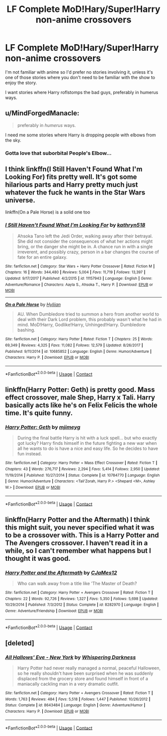 #+TITLE: LF Complete MoD!Hary/Super!Harry non-anime crossovers

* LF Complete MoD!Hary/Super!Harry non-anime crossovers
:PROPERTIES:
:Author: Freshenstein
:Score: 16
:DateUnix: 1525232876.0
:DateShort: 2018-May-02
:FlairText: Request
:END:
I'm not familiar with anime so I'd prefer no stories involving it, unless it's one of those stories where you don't need to be familiar with the show to enjoy the story.

I want stories where Harry roflstomps the bad guys, preferably in humerus ways.


** u/MindForgedManacle:
#+begin_quote
  preferably in /humerus/ ways.
#+end_quote

I need me some stories where Harry is dropping people with elbows from the sky.
:PROPERTIES:
:Author: MindForgedManacle
:Score: 11
:DateUnix: 1525234554.0
:DateShort: 2018-May-02
:END:

*** Gotta love that suborbital People's Elbow...
:PROPERTIES:
:Author: Freshenstein
:Score: 13
:DateUnix: 1525235272.0
:DateShort: 2018-May-02
:END:


** I think linkffn(I Still Haven't Found What I'm Looking For) fits pretty well. It's got some hilarious parts and Harry pretty much just whatever the fuck he wants in the Star Wars universe.

linkffn(On a Pale Horse) is a solid one too
:PROPERTIES:
:Author: AskMeAboutKtizo
:Score: 4
:DateUnix: 1525238690.0
:DateShort: 2018-May-02
:END:

*** [[https://www.fanfiction.net/s/11157943/1/][*/I Still Haven't Found What I'm Looking For/*]] by [[https://www.fanfiction.net/u/4404355/kathryn518][/kathryn518/]]

#+begin_quote
  Ahsoka Tano left the Jedi Order, walking away after their betrayal. She did not consider the consequences of what her actions might bring, or the danger she might be in. A chance run in with a single irreverent, and possibly crazy, person in a bar changes the course of fate for an entire galaxy.
#+end_quote

^{/Site/:} ^{fanfiction.net} ^{*|*} ^{/Category/:} ^{Star} ^{Wars} ^{+} ^{Harry} ^{Potter} ^{Crossover} ^{*|*} ^{/Rated/:} ^{Fiction} ^{M} ^{*|*} ^{/Chapters/:} ^{16} ^{*|*} ^{/Words/:} ^{344,480} ^{*|*} ^{/Reviews/:} ^{5,004} ^{*|*} ^{/Favs/:} ^{11,719} ^{*|*} ^{/Follows/:} ^{13,397} ^{*|*} ^{/Updated/:} ^{9/17/2017} ^{*|*} ^{/Published/:} ^{4/2/2015} ^{*|*} ^{/id/:} ^{11157943} ^{*|*} ^{/Language/:} ^{English} ^{*|*} ^{/Genre/:} ^{Adventure/Romance} ^{*|*} ^{/Characters/:} ^{Aayla} ^{S.,} ^{Ahsoka} ^{T.,} ^{Harry} ^{P.} ^{*|*} ^{/Download/:} ^{[[http://www.ff2ebook.com/old/ffn-bot/index.php?id=11157943&source=ff&filetype=epub][EPUB]]} ^{or} ^{[[http://www.ff2ebook.com/old/ffn-bot/index.php?id=11157943&source=ff&filetype=mobi][MOBI]]}

--------------

[[https://www.fanfiction.net/s/10685852/1/][*/On a Pale Horse/*]] by [[https://www.fanfiction.net/u/3305720/Hyliian][/Hyliian/]]

#+begin_quote
  AU. When Dumbledore tried to summon a hero from another world to deal with their Dark Lord problem, this probably wasn't what he had in mind. MoD!Harry, Godlike!Harry, Unhinged!Harry. Dumbledore bashing.
#+end_quote

^{/Site/:} ^{fanfiction.net} ^{*|*} ^{/Category/:} ^{Harry} ^{Potter} ^{*|*} ^{/Rated/:} ^{Fiction} ^{T} ^{*|*} ^{/Chapters/:} ^{25} ^{*|*} ^{/Words/:} ^{69,349} ^{*|*} ^{/Reviews/:} ^{4,325} ^{*|*} ^{/Favs/:} ^{11,082} ^{*|*} ^{/Follows/:} ^{12,579} ^{*|*} ^{/Updated/:} ^{8/26/2017} ^{*|*} ^{/Published/:} ^{9/11/2014} ^{*|*} ^{/id/:} ^{10685852} ^{*|*} ^{/Language/:} ^{English} ^{*|*} ^{/Genre/:} ^{Humor/Adventure} ^{*|*} ^{/Characters/:} ^{Harry} ^{P.} ^{*|*} ^{/Download/:} ^{[[http://www.ff2ebook.com/old/ffn-bot/index.php?id=10685852&source=ff&filetype=epub][EPUB]]} ^{or} ^{[[http://www.ff2ebook.com/old/ffn-bot/index.php?id=10685852&source=ff&filetype=mobi][MOBI]]}

--------------

*FanfictionBot*^{2.0.0-beta} | [[https://github.com/tusing/reddit-ffn-bot/wiki/Usage][Usage]] | [[https://www.reddit.com/message/compose?to=tusing][Contact]]
:PROPERTIES:
:Author: FanfictionBot
:Score: 2
:DateUnix: 1525238701.0
:DateShort: 2018-May-02
:END:


** linkffn(Harry Potter: Geth) is pretty good. Mass effect crossover, male Shep, Harry x Tali. Harry basically acts like he's on Felix Felicis the whole time. It's quite funny.
:PROPERTIES:
:Author: NichtEinmalFalsch
:Score: 4
:DateUnix: 1525269611.0
:DateShort: 2018-May-02
:END:

*** [[https://www.fanfiction.net/s/10784770/1/][*/Harry Potter: Geth/*]] by [[https://www.fanfiction.net/u/1282867/mjimeyg][/mjimeyg/]]

#+begin_quote
  During the final battle Harry is hit with a luck spell... but who exactly got lucky? Harry finds himself in the future fighting a new war when all he wants to do is have a nice and easy life. So he decides to have fun instead.
#+end_quote

^{/Site/:} ^{fanfiction.net} ^{*|*} ^{/Category/:} ^{Harry} ^{Potter} ^{+} ^{Mass} ^{Effect} ^{Crossover} ^{*|*} ^{/Rated/:} ^{Fiction} ^{T} ^{*|*} ^{/Chapters/:} ^{43} ^{*|*} ^{/Words/:} ^{276,717} ^{*|*} ^{/Reviews/:} ^{2,294} ^{*|*} ^{/Favs/:} ^{5,414} ^{*|*} ^{/Follows/:} ^{2,950} ^{*|*} ^{/Updated/:} ^{11/19/2014} ^{*|*} ^{/Published/:} ^{10/27/2014} ^{*|*} ^{/Status/:} ^{Complete} ^{*|*} ^{/id/:} ^{10784770} ^{*|*} ^{/Language/:} ^{English} ^{*|*} ^{/Genre/:} ^{Humor/Adventure} ^{*|*} ^{/Characters/:} ^{<Tali'Zorah,} ^{Harry} ^{P.>} ^{<Shepard} ^{<M>,} ^{Ashley} ^{W.>} ^{*|*} ^{/Download/:} ^{[[http://www.ff2ebook.com/old/ffn-bot/index.php?id=10784770&source=ff&filetype=epub][EPUB]]} ^{or} ^{[[http://www.ff2ebook.com/old/ffn-bot/index.php?id=10784770&source=ff&filetype=mobi][MOBI]]}

--------------

*FanfictionBot*^{2.0.0-beta} | [[https://github.com/tusing/reddit-ffn-bot/wiki/Usage][Usage]] | [[https://www.reddit.com/message/compose?to=tusing][Contact]]
:PROPERTIES:
:Author: FanfictionBot
:Score: 2
:DateUnix: 1525269621.0
:DateShort: 2018-May-02
:END:


** linkffn(Harry Potter and the Aftermath) I think this might suit, you never specified what it was to be a crossover with. This is a Harry Potter and The Avengers crossover. I haven't read it in a while, so I can't remember what happens but I thought it was good.
:PROPERTIES:
:Author: Treacle115
:Score: 3
:DateUnix: 1525247948.0
:DateShort: 2018-May-02
:END:

*** [[https://www.fanfiction.net/s/8282970/1/][*/Harry Potter and the Aftermath/*]] by [[https://www.fanfiction.net/u/2638541/CJaMes12][/CJaMes12/]]

#+begin_quote
  Who can walk away from a title like 'The Master of Death?
#+end_quote

^{/Site/:} ^{fanfiction.net} ^{*|*} ^{/Category/:} ^{Harry} ^{Potter} ^{+} ^{Avengers} ^{Crossover} ^{*|*} ^{/Rated/:} ^{Fiction} ^{T} ^{*|*} ^{/Chapters/:} ^{22} ^{*|*} ^{/Words/:} ^{92,726} ^{*|*} ^{/Reviews/:} ^{1,327} ^{*|*} ^{/Favs/:} ^{5,350} ^{*|*} ^{/Follows/:} ^{5,698} ^{*|*} ^{/Updated/:} ^{10/29/2014} ^{*|*} ^{/Published/:} ^{7/3/2012} ^{*|*} ^{/Status/:} ^{Complete} ^{*|*} ^{/id/:} ^{8282970} ^{*|*} ^{/Language/:} ^{English} ^{*|*} ^{/Genre/:} ^{Adventure/Friendship} ^{*|*} ^{/Download/:} ^{[[http://www.ff2ebook.com/old/ffn-bot/index.php?id=8282970&source=ff&filetype=epub][EPUB]]} ^{or} ^{[[http://www.ff2ebook.com/old/ffn-bot/index.php?id=8282970&source=ff&filetype=mobi][MOBI]]}

--------------

*FanfictionBot*^{2.0.0-beta} | [[https://github.com/tusing/reddit-ffn-bot/wiki/Usage][Usage]] | [[https://www.reddit.com/message/compose?to=tusing][Contact]]
:PROPERTIES:
:Author: FanfictionBot
:Score: 3
:DateUnix: 1525248001.0
:DateShort: 2018-May-02
:END:


** [deleted]
:PROPERTIES:
:Score: 3
:DateUnix: 1525284808.0
:DateShort: 2018-May-02
:END:

*** [[https://www.fanfiction.net/s/8643484/1/][*/All Hallows' Eve - New York/*]] by [[https://www.fanfiction.net/u/315488/Whispering-Darkness][/Whispering Darkness/]]

#+begin_quote
  Harry Potter had never really managed a normal, peaceful Halloween, so he really shouldn't have been surprised when he was suddenly displaced from the grocery store and found himself in front of a maniacally cackling man in a very dramatic outfit.
#+end_quote

^{/Site/:} ^{fanfiction.net} ^{*|*} ^{/Category/:} ^{Harry} ^{Potter} ^{+} ^{Avengers} ^{Crossover} ^{*|*} ^{/Rated/:} ^{Fiction} ^{T} ^{*|*} ^{/Words/:} ^{1,763} ^{*|*} ^{/Reviews/:} ^{484} ^{*|*} ^{/Favs/:} ^{5,518} ^{*|*} ^{/Follows/:} ^{1,447} ^{*|*} ^{/Published/:} ^{10/26/2012} ^{*|*} ^{/Status/:} ^{Complete} ^{*|*} ^{/id/:} ^{8643484} ^{*|*} ^{/Language/:} ^{English} ^{*|*} ^{/Genre/:} ^{Adventure/Humor} ^{*|*} ^{/Characters/:} ^{Harry} ^{P.} ^{*|*} ^{/Download/:} ^{[[http://www.ff2ebook.com/old/ffn-bot/index.php?id=8643484&source=ff&filetype=epub][EPUB]]} ^{or} ^{[[http://www.ff2ebook.com/old/ffn-bot/index.php?id=8643484&source=ff&filetype=mobi][MOBI]]}

--------------

*FanfictionBot*^{2.0.0-beta} | [[https://github.com/tusing/reddit-ffn-bot/wiki/Usage][Usage]] | [[https://www.reddit.com/message/compose?to=tusing][Contact]]
:PROPERTIES:
:Author: FanfictionBot
:Score: 2
:DateUnix: 1525284818.0
:DateShort: 2018-May-02
:END:
